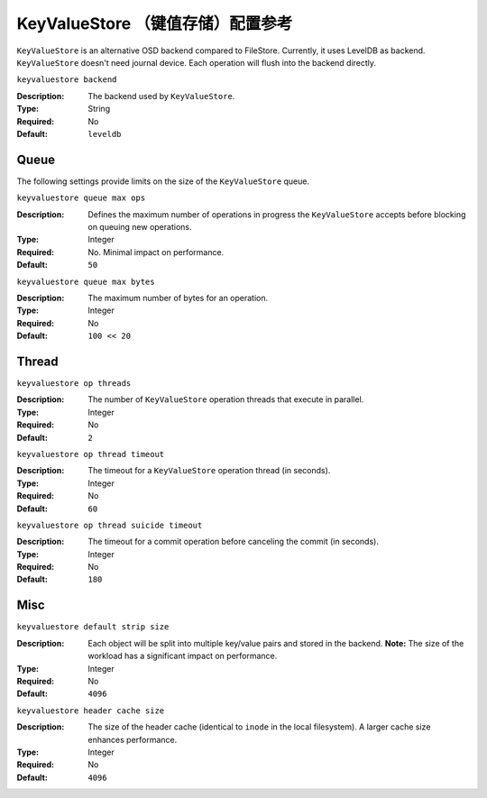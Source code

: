 ====================================
 KeyValueStore （键值存储）配置参考
====================================

``KeyValueStore`` is an alternative OSD backend compared to FileStore.
Currently, it uses LevelDB as backend. ``KeyValueStore`` doesn't need journal
device. Each operation will flush into the backend directly.


``keyvaluestore backend``

:Description: The backend used by ``KeyValueStore``.
:Type: String
:Required: No
:Default: ``leveldb``


.. index:: keyvaluestore; queue

Queue
=====

The following settings provide limits on the size of the ``KeyValueStore`` 
queue.

``keyvaluestore queue max ops``

:Description: Defines the maximum number of  operations in progress the 
              ``KeyValueStore`` accepts before blocking on queuing new operations.

:Type: Integer
:Required: No. Minimal impact on performance.
:Default: ``50``


``keyvaluestore queue max bytes``

:Description: The maximum number of bytes for an operation.
:Type: Integer
:Required: No
:Default: ``100 << 20``

.. index:: keyvaluestore; thread

Thread
========


``keyvaluestore op threads``

:Description: The number of ``KeyValueStore`` operation threads that execute in parallel. 
:Type: Integer
:Required: No
:Default: ``2``


``keyvaluestore op thread timeout``

:Description: The timeout for a ``KeyValueStore`` operation thread (in seconds).
:Type: Integer
:Required: No
:Default: ``60``


``keyvaluestore op thread suicide timeout``

:Description: The timeout for a commit operation before canceling the commit (in seconds). 
:Type: Integer
:Required: No
:Default: ``180``


Misc
====


``keyvaluestore default strip size``

:Description: Each object will be split into multiple key/value pairs and 
              stored in the backend. **Note:** The size of the workload has 
              a significant impact on performance.
:Type: Integer
:Required: No
:Default: ``4096``


``keyvaluestore header cache size``

:Description: The size of the header cache (identical to ``inode`` in the local
              filesystem). A larger cache size enhances performance.

:Type: Integer
:Required: No
:Default: ``4096``
